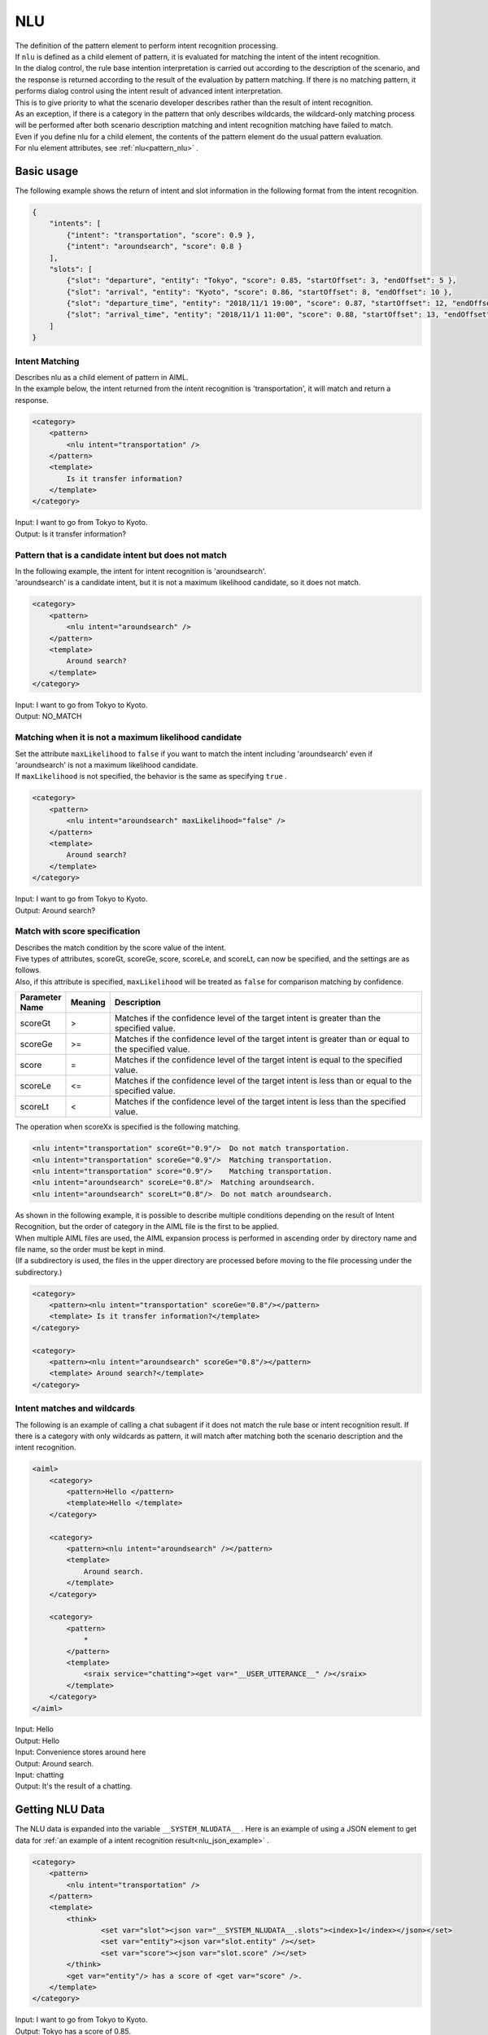 NLU
============================

| The definition of the pattern element to perform intent recognition processing.
| If ``nlu`` is defined as a child element of pattern, it is evaluated for matching the intent of the intent recognition.
| In the dialog control, the rule base intention interpretation is carried out according to the description of the scenario, and the response is returned according to the result of the evaluation by pattern matching. If there is no matching pattern, it performs dialog control using the intent result of advanced intent interpretation.
| This is to give priority to what the scenario developer describes rather than the result of intent recognition.
| As an exception, if there is a category in the pattern that only describes wildcards, the wildcard-only matching process will be performed after both scenario description matching and intent recognition matching have failed to match.
| Even if you define nlu for a child element, the contents of the pattern element do the usual pattern evaluation.
| For nlu element attributes, see :ref:`nlu<pattern_nlu>` .

.. _nlu_json_example:

Basic usage
-----------------------------

The following example shows the return of intent and slot information in the following format from the intent recognition.

.. code:: json

    {
        "intents": [
            {"intent": "transportation", "score": 0.9 },
            {"intent": "aroundsearch", "score": 0.8 }
        ],
        "slots": [
            {"slot": "departure", "entity": "Tokyo", "score": 0.85, "startOffset": 3, "endOffset": 5 },
            {"slot": "arrival", "entity": "Kyoto", "score": 0.86, "startOffset": 8, "endOffset": 10 },
            {"slot": "departure_time", "entity": "2018/11/1 19:00", "score": 0.87, "startOffset": 12, "endOffset": 14 },
            {"slot": "arrival_time", "entity": "2018/11/1 11:00", "score": 0.88, "startOffset": 13, "endOffset": 18 }
        ]
    }

Intent Matching
^^^^^^^^^^^^^^^^^^^^^^^^^^^^^^^^^^

| Describes nlu as a child element of pattern in AIML.
| In the example below, the intent returned from the intent recognition is 'transportation', it will match and return a response.

.. code:: xml

    <category>
        <pattern>
            <nlu intent="transportation" />
        </pattern>
        <template>
            Is it transfer information?
        </template>
    </category>

| Input: I want to go from Tokyo to Kyoto.
| Output: Is it transfer information?


Pattern that is a candidate intent but does not match
^^^^^^^^^^^^^^^^^^^^^^^^^^^^^^^^^^^^^^^^^^^^^^^^^^^^^^^^^^

| In the following example, the intent for intent recognition is 'aroundsearch'.
| 'aroundsearch' is a candidate intent, but it is not a maximum likelihood candidate, so it does not match.

.. code:: xml

    <category>
        <pattern>
            <nlu intent="aroundsearch" />
        </pattern>
        <template>
            Around search?
        </template>
    </category>

| Input:  I want to go from Tokyo to Kyoto.
| Output: NO_MATCH


Matching when it is not a maximum likelihood candidate
^^^^^^^^^^^^^^^^^^^^^^^^^^^^^^^^^^^^^^^^^^^^^^^^^^^^^^^^^^^^^^

| Set the attribute  ``maxLikelihood``  to  ``false``  if you want to match the intent including 'aroundsearch' even if 'aroundsearch' is not a maximum likelihood candidate.
| If ``maxLikelihood``  is not specified, the behavior is the same as specifying ``true`` .

.. code:: xml

    <category>
        <pattern>
            <nlu intent="aroundsearch" maxLikelihood="false" />
        </pattern>
        <template>
            Around search?
        </template>
    </category>

| Input:  I want to go from Tokyo to Kyoto.
| Output:  Around search?

Match with score specification
^^^^^^^^^^^^^^^^^^^^^^^^^^^^^^^^^^

| Describes the match condition by the score value of the intent.
| Five types of attributes, scoreGt, scoreGe, score, scoreLe, and scoreLt, can now be specified, and the settings are as follows.
| Also, if this attribute is specified, ``maxLikelihood`` will be treated as ``false`` for comparison matching by confidence.

.. csv-table::
    :header: "Parameter Name","Meaning","Description"
    :widths: 10,10,75

    "scoreGt",">","Matches if the confidence level of the target intent is greater than the specified value."
    "scoreGe",">=","Matches if the confidence level of the target intent is greater than or equal to the specified value."
    "score","=","Matches if the confidence level of the target intent is equal to the specified value."
    "scoreLe","<=","Matches if the confidence level of the target intent is less than or equal to the specified value."
    "scoreLt","<","Matches if the confidence level of the target intent is less than the specified value."

The operation when scoreXx is specified is the following matching.

.. code:: xml

    <nlu intent="transportation" scoreGt="0.9"/>  Do not match transportation.
    <nlu intent="transportation" scoreGe="0.9"/>  Matching transportation.
    <nlu intent="transportation" score="0.9"/>    Matching transportation.
    <nlu intent="aroundsearch" scoreLe="0.8"/>  Matching aroundsearch.
    <nlu intent="aroundsearch" scoreLt="0.8"/>  Do not match aroundsearch.

| As shown in the following example, it is possible to describe multiple conditions depending on the result of Intent Recognition, but the order of category in the AIML file is the first to be applied.
| When multiple AIML files are used, the AIML expansion process is performed in ascending order by directory name and file name, so the order must be kept in mind.
| (If a subdirectory is used, the files in the upper directory are processed before moving to the file processing under the subdirectory.)

.. code:: xml

    <category>
        <pattern><nlu intent="transportation" scoreGe="0.8"/></pattern>
        <template> Is it transfer information?</template>
    </category>

    <category>
        <pattern><nlu intent="aroundsearch" scoreGe="0.8"/></pattern>
        <template> Around search?</template>
    </category>


Intent matches and wildcards
^^^^^^^^^^^^^^^^^^^^^^^^^^^^^^^^^^

The following is an example of calling a chat subagent if it does not match the rule base or intent recognition result.
If there is a category with only wildcards as pattern, it will match after matching both the scenario description and the intent recognition.

.. code:: xml

    <aiml>
        <category>
            <pattern>Hello </pattern>
            <template>Hello </template>
        </category>

        <category>
            <pattern><nlu intent="aroundsearch" /></pattern>
            <template>
                Around search.
            </template>
        </category>

        <category>
            <pattern>
                *
            </pattern>
            <template>
                <sraix service="chatting"><get var="__USER_UTTERANCE__" /></sraix>
            </template>
        </category>
    </aiml>

| Input: Hello
| Output: Hello
| Input: Convenience stores around here
| Output: Around search.
| Input: chatting
| Output:  It's the result of a chatting.


Getting NLU Data
-----------------------------

The NLU data is expanded into the variable ``__SYSTEM_NLUDATA__`` .
Here is an example of using a JSON element to get data for  :ref:`an example of a intent recognition result<nlu_json_example>` .

.. code:: xml

    <category>
        <pattern>
            <nlu intent="transportation" />
        </pattern>
        <template>
            <think>
                    <set var="slot"><json var="__SYSTEM_NLUDATA__.slots"><index>1</index></json></set>
                    <set var="entity"><json var="slot.entity" /></set>
                    <set var="score"><json var="slot.score" /></set>
            </think>
            <get var="entity"/> has a score of <get var="score" />.
        </template>
    </category>

| Input:  I want to go from Tokyo to Kyoto.
| Output: Tokyo has a score of 0.85.

See also: :ref:`nlu<pattern_nlu>`、 :doc:`JSON element <JSON>`


.. _nlu_intent_example:

Getting NLU Intent
-----------------------------

Use :ref:`nluintent<template_nluintent>` to get the contents of an intent with template. 
The NLU processing result explains how to get intent information on the assumption that the following result is obtained.

.. code:: json

    {
        "intents": [
            {"intent": "restaurantsearch", "score": 0.9 },
            {"intent": "aroundsearch", "score": 0.4 }
        ],
        "slots": [
            {"slot": "genre", "entity": "Italian", "score": 0.95, "startOffset": 0, "endOffset": 5 },
            {"slot": "genre", "entity": "French", "score": 0.86, "startOffset": 7, "endOffset": 10 },
            {"slot": "genre", "entity": "Chinese", "score": 0.75, "startOffset": 12, "endOffset": 14 }
        ]
    }

This example gets the intent information processed by the NLU. The map is supposed to be defined to count up values.
Keep the intent count in the intentCount and get the intent name and score for each slot until variable count equals the intentCount.


.. code:: xml

    <category>
        <pattern>
            <nlu intent="restaurantsearch"/>
        </pattern>
        <template>
            <think>
              <set var="count">0</set>
              <set var="intentCount"><nluintent name="*" item="count" /></set>
            </think>
            <condition>
                <li var="count"><value><get var="intentCount" /></value></li>
                <li>
                    intent:<nluintent name="*" item="intent"><index><get var="count" /></index></nluintent>
                    score:<nluintent name="*" item="score"><index><get var="count" /></index></nluintent>
                    <think>
                        <set var="count"><map name="upcount"><get var="count" /></map></set>
                    </think>
                    <loop/>
                </li>
            </condition>
        </template>
    </category>

| Input: Look for Italian, French or Chinese.
| Output: intent:restaurantsearch score:0.9 intent:aroundsearch score:0.4


See also: :ref:`nluintent<template_nluintent>`


.. _nlu_slot_example:

Getting NLU Slots
-----------------------------

Use :ref:`nluslot<template_nluslot>` to get the contents of the slot resulting from NLU processing with template.
The NLU processing result explains how to get slot information on the assumption that the following result is obtained.

.. code:: json

    {
        "intents": [
            {"intent": "restaurantsearch", "score": 0.9 },
            {"intent": "aroundsearch", "score": 0.4 }
        ],
        "slots": [
            {"slot": "genre", "entity": "Italian", "score": 0.95, "startOffset": 0, "endOffset": 5 },
            {"slot": "genre", "entity": "French", "score": 0.86, "startOffset": 7, "endOffset": 10 },
            {"slot": "genre", "entity": "Chinese", "score": 0.75, "startOffset": 12, "endOffset": 14 }
        ]
    }

This example gets the slot information processed by the NLU. The map is supposed to be defined to count up values.
Keep the slot count in the slotCount and get the slot name, entity and score for each slot until variable count equals the slotCount.

.. code:: xml

    <category>
        <pattern>
            <nlu intent="restaurantsearch" />
        </pattern>
        <template>
            <think>
              <set var="count">0</set>
              <set var="slotCount"><nluslot name="*" item="count" /></set>
            </think>
            <condition>
                <li var="count"><value><get var="slotCount" /></value></li>
                <li>
                    slot:<nluslot name="*" item="slot"><index><get var="count" /></index></nluslot>
                    entity:<nluslot name="*" item="entity"><index><get var="count" /></index></nluslot>
                    score:<nluslot name="*" item="score"><index><get var="count" /></index></nluslot>
                    <think>
                        <set var="count"><map name="upcount"><get var="count" /></map></set>
                    </think>
                    <loop/>
                </li>
            </condition>
        </template>
    </category>

| Input: Look for Italian, French or Chinese.
| Output: slot:genre entity:Italian  score:0.95 slot:genre entity:French  score:0.86 slot:genre entity:Chinese  score:0.75 

See also: :ref:`nluslot<template_nluslot>`
